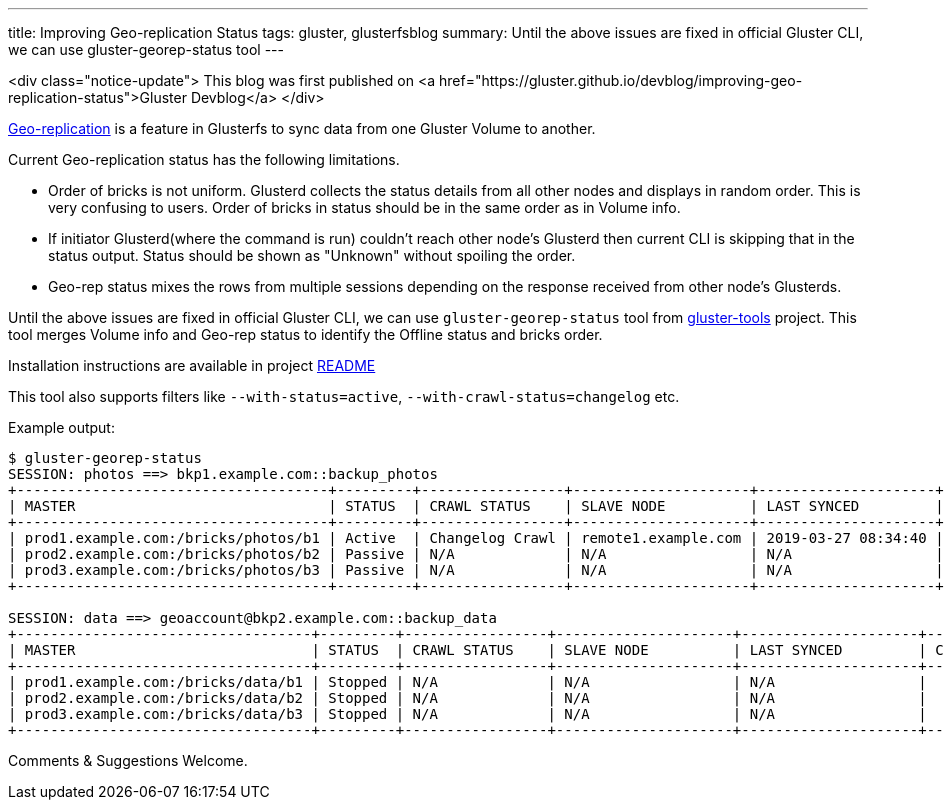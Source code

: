 ---
title: Improving Geo-replication Status
tags: gluster, glusterfsblog
summary: Until the above issues are fixed in official Gluster CLI, we can use gluster-georep-status tool
---

<div class="notice-update">
This blog was first published on <a href="https://gluster.github.io/devblog/improving-geo-replication-status">Gluster Devblog</a>
</div>

https://docs.gluster.org/en/latest/Administrator%20Guide/Geo%20Replication/[Geo-replication]
is a feature in Glusterfs to sync data from one Gluster Volume to
another.

Current Geo-replication status has the following limitations.

- Order of bricks is not uniform. Glusterd collects the status details
  from all other nodes and displays in random order. This is very
  confusing to users. Order of bricks in status should be in the same
  order as in Volume info.
- If initiator Glusterd(where the command is run) couldn't reach other
  node's Glusterd then current CLI is skipping that in the status
  output. Status should be shown as "Unknown" without spoiling the
  order.
- Geo-rep status mixes the rows from multiple sessions depending on
  the response received from other node's Glusterds.

Until the above issues are fixed in official Gluster CLI, we can use
`gluster-georep-status` tool from
https://github.com/aravindavk/gluster-georep-tools[gluster-tools]
project. This tool merges Volume info and Geo-rep status to identify
the Offline status and bricks order.

Installation instructions are available in project
https://github.com/aravindavk/gluster-georep-tools/blob/master/README.md[README]

This tool also supports filters like `--with-status=active`,
`--with-crawl-status=changelog` etc.

Example output:

[source]
----
$ gluster-georep-status
SESSION: photos ==> bkp1.example.com::backup_photos
+-------------------------------------+---------+-----------------+---------------------+---------------------+------------+-----------------+-----------------------+
| MASTER                              | STATUS  | CRAWL STATUS    | SLAVE NODE          | LAST SYNCED         | CHKPT TIME | CHKPT COMPLETED | CHKPT COMPLETION TIME |
+-------------------------------------+---------+-----------------+---------------------+---------------------+------------+-----------------+-----------------------+
| prod1.example.com:/bricks/photos/b1 | Active  | Changelog Crawl | remote1.example.com | 2019-03-27 08:34:40 |    N/A     |       N/A       |          N/A          |
| prod2.example.com:/bricks/photos/b2 | Passive | N/A             | N/A                 | N/A                 |    N/A     |       N/A       |          N/A          |
| prod3.example.com:/bricks/photos/b3 | Passive | N/A             | N/A                 | N/A                 |    N/A     |       N/A       |          N/A          |
+-------------------------------------+---------+-----------------+---------------------+---------------------+------------+-----------------+-----------------------+

SESSION: data ==> geoaccount@bkp2.example.com::backup_data
+-----------------------------------+---------+-----------------+---------------------+---------------------+------------+-----------------+-----------------------+
| MASTER                            | STATUS  | CRAWL STATUS    | SLAVE NODE          | LAST SYNCED         | CHKPT TIME | CHKPT COMPLETED | CHKPT COMPLETION TIME |
+-----------------------------------+---------+-----------------+---------------------+---------------------+------------+-----------------+-----------------------+
| prod1.example.com:/bricks/data/b1 | Stopped | N/A             | N/A                 | N/A                 |    N/A     |       N/A       |          N/A          |
| prod2.example.com:/bricks/data/b2 | Stopped | N/A             | N/A                 | N/A                 |    N/A     |       N/A       |          N/A          |
| prod3.example.com:/bricks/data/b3 | Stopped | N/A             | N/A                 | N/A                 |    N/A     |       N/A       |          N/A          |
+-----------------------------------+---------+-----------------+---------------------+---------------------+------------+-----------------+-----------------------+
----

Comments & Suggestions Welcome.
